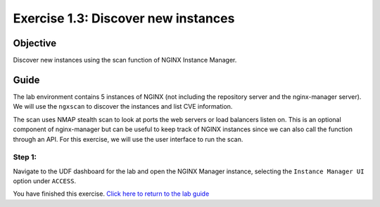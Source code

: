 .. _1.3-scan:

Exercise 1.3: Discover new instances
####################################

Objective
=========

Discover new instances using the scan function of NGINX Instance 
Manager.

Guide
=====

The lab environment contains 5 instances of NGINX (not including the 
repository server and the nginx-manager server). We will use the ``ngxscan`` 
to discover the instances and list CVE information.

The scan uses NMAP stealth scan to look at ports the web servers or load balancers 
listen on.  This is an optional component of nginx-manager but can be useful to 
keep track of NGINX instances since we can also call the function through an API. 
For this exercise, we will use the user interface to run the scan.

Step 1:
-------

Navigate to the UDF dashboard for the lab and open the NGINX Manager instance, selecting 
the ``Instance Manager UI`` option under ``ACCESS``.

.. image:: ./UDF-select-uipng



You have finished this exercise. `Click here to return to the lab
guide <..>`__

.. |f5pool| image:: pool.png
